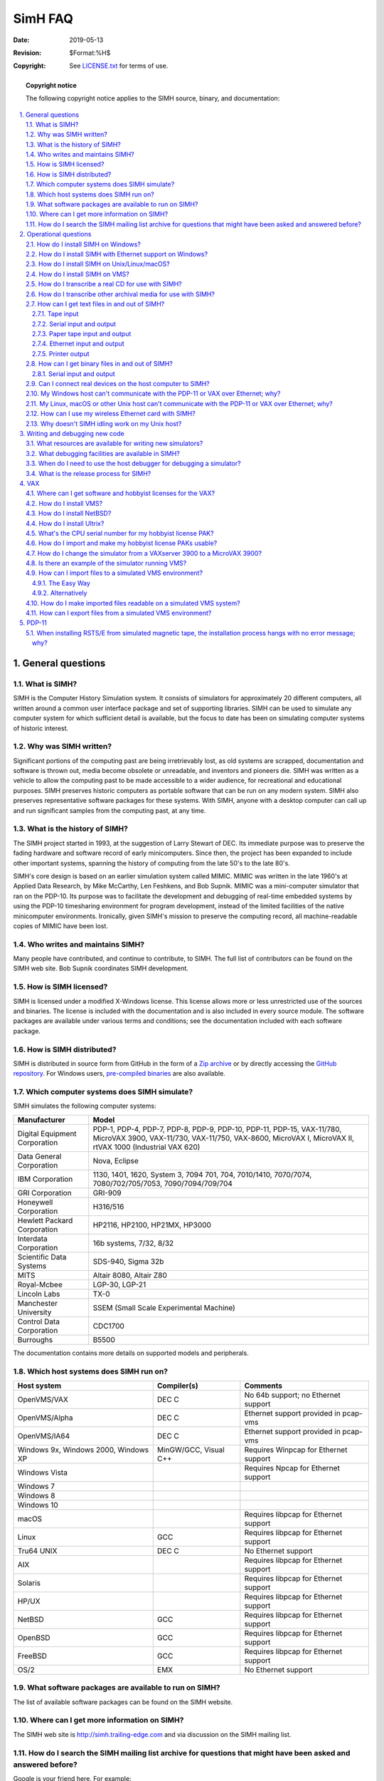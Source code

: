 .. -*- coding: utf-8; mode: rst; tab-width: 4; truncate-lines: t; indent-tabs-mode: nil; truncate-lines: t; -*- vim:set et ts=4 ft=rst nowrap:

**************************
         SimH FAQ
**************************
:Date: 2019-05-13
:Revision: $Format:%H$
:Copyright: See `LICENSE.txt <../LICENSE.txt>`_ for terms of use.

.. topic:: **Copyright notice**

   The following copyright notice applies to the SIMH source, binary, and documentation:

   .. include:: ../LICENSE.txt

.. sectnum:: :suffix: .
.. contents::
   :backlinks: none
   :depth: 3
   :local:

General questions
====================

What is SIMH?
-------------
SIMH is the Computer History Simulation system.
It consists of simulators for approximately 20 different computers,
all written around a common user interface package and set of supporting libraries.
SIMH can be used to simulate any computer system for which sufficient detail is available,
but the focus to date has been on simulating computer systems of historic interest.

Why was SIMH written?
---------------------
Significant portions of the computing past are being irretrievably lost,
as old systems are scrapped, documentation and software is thrown out,
media become obsolete or unreadable, and inventors and pioneers die.
SIMH was written as a vehicle to allow the computing past to be made accessible to a wider audience,
for recreational and educational purposes.
SIMH preserves historic computers as portable software that can be run on any modern system.
SIMH also preserves representative software packages for these systems.
With SIMH, anyone with a desktop computer can call up and run significant samples from the computing past, at any time.

What is the history of SIMH?
----------------------------
The SIMH project started in 1993, at the suggestion of Larry Stewart of DEC.
Its immediate purpose was to preserve the fading hardware and software record of early minicomputers.
Since then, the project has been expanded to include other important systems,
spanning the history of computing from the late 50's to the late 80's.

SIMH's core design is based on an earlier simulation system called MIMIC.
MIMIC was written in the late 1960's at Applied Data Research, by Mike McCarthy, Len Feshkens, and Bob Supnik.
MIMIC was a mini-computer simulator that ran on the PDP-10.
Its purpose was to facilitate the development and debugging of real-time embedded systems by using the PDP-10 timesharing environment for program development,
instead of the limited facilities of the native minicomputer environments.
Ironically, given SIMH's mission to preserve the computing record,
all machine-readable copies of MIMIC have been lost.

Who writes and maintains SIMH?
------------------------------
Many people have contributed, and continue to contribute, to SIMH.
The full list of contributors can be found on the SIMH web site.
Bob Supnik coordinates SIMH development.

How is SIMH licensed?
---------------------
SIMH is licensed under a modified X-Windows license.
This license allows more or less unrestricted use of the sources and binaries.
The license is included with the documentation and is also included in every source module.
The software packages are available under various terms and conditions;
see the documentation included with each software package.

How is SIMH distributed?
------------------------
SIMH is distributed in source form from GitHub in the form of a
`Zip archive <https://github.com/simh/simh/archive/master.zip>`_
or by directly accessing the `GitHub repository <https://github.com/simh/simh>`_.
For Windows users, `pre-compiled binaries <https://github.com/simh/Win32-Development-Binaries>`_ are also available.

Which computer systems does SIMH simulate?
------------------------------------------
SIMH simulates the following computer systems:

==============================  ==================
Manufacturer                    Model
==============================  ==================
Digital Equipment Corporation   PDP-1, PDP-4, PDP-7, PDP-8, PDP-9, PDP-10, PDP-11, PDP-15, VAX-11/780, MicroVAX 3900, VAX-11/730, VAX-11/750, VAX-8600, MicroVAX I, MicroVAX II, rtVAX 1000 (Industrial VAX 620)
Data General Corporation        Nova, Eclipse
IBM Corporation                 1130, 1401, 1620, System 3, 7094 701, 704, 7010/1410, 7070/7074, 7080/702/705/7053, 7090/7094/709/704
GRI Corporation                 GRI-909
Honeywell Corporation           H316/516
Hewlett Packard Corporation     HP2116, HP2100, HP21MX, HP3000
Interdata Corporation           16b systems, 7/32, 8/32
Scientific Data Systems         SDS-940, Sigma 32b
MITS                            Altair 8080, Altair Z80
Royal-Mcbee                     LGP-30, LGP-21
Lincoln Labs                    TX-0
Manchester University           SSEM (Small Scale Experimental Machine)
Control Data Corporation        CDC1700
Burroughs                       B5500
==============================  ==================

The documentation contains more details on supported models and peripherals.

Which host systems does SIMH run on?
------------------------------------

======================================  =====================   =======================================
Host system                             Compiler(s)             Comments
======================================  =====================   =======================================
OpenVMS/VAX                             DEC C                   No 64b support; no Ethernet support
OpenVMS/Alpha                           DEC C                   Ethernet support provided in pcap-vms
OpenVMS/IA64                            DEC C                   Ethernet support provided in pcap-vms
Windows 9x, Windows 2000, Windows XP    MinGW/GCC, Visual C++   Requires Winpcap for Ethernet support
Windows Vista                                                   Requires Npcap for Ethernet support
Windows 7
Windows 8
Windows 10
macOS                                                           Requires libpcap for Ethernet support
Linux                                   GCC                     Requires libpcap for Ethernet support
Tru64 UNIX                              DEC C                   No Ethernet support
AIX                                                             Requires libpcap for Ethernet support
Solaris                                                         Requires libpcap for Ethernet support
HP/UX                                                           Requires libpcap for Ethernet support
NetBSD                                  GCC                     Requires libpcap for Ethernet support
OpenBSD                                 GCC                     Requires libpcap for Ethernet support
FreeBSD                                 GCC                     Requires libpcap for Ethernet support
OS/2                                    EMX                     No Ethernet support
======================================  =====================   =======================================

What software packages are available to run on SIMH?
----------------------------------------------------
The list of available software packages can be found on the SIMH website.

Where can I get more information on SIMH?
-----------------------------------------
The SIMH web site is http://simh.trailing-edge.com and via discussion on the SIMH mailing list.

How do I search the SIMH mailing list archive for questions that might have been asked and answered before?
-----------------------------------------------------------------------------------------------------------
Google is your friend here.
For example:

Perform a Google search for::

    rsts archive -V9 site:mailman.trailing-edge.com/pipermail/simh/

This finds all messages containing ``rsts`` ``archive`` but not ``V9``.

Operational questions
=====================

How do I install SIMH on Windows?
---------------------------------
The simplest way is to download the pre-compiled binaries.
Unzip these into the directory where you want to run SIMH.
You can then run whichever binary that you want.

How do I install SIMH with Ethernet support on Windows?
-------------------------------------------------------
The pre-compiled binaries will provide Ethernet support depending on whether or not the Npcap (or WinPCAP) package has been installed on the host computer.
If you want to run with Ethernet support,
you must download and install the `Npcap AutoInstaller <https://npcap.com/#download>`_.

This creates a network packet driver in Windows for SIMH to attach to.

To use network support, you must either be an administrator on the Windows machine (implied in Windows 9x),
or you must set the windows packet driver to autostart when the system boots.
The NpcapInstaller has an option (which defaults to true) which will automatically start the Network Packet Filter Driver.

How do I install SIMH on Unix/Linux/macOS?
------------------------------------------
Ethernet support is available only on Linux, macOS, NetBSD, OpenBSD, FreeBSD and Solaris.

- Unzip the archive of sources to a new directory.
  You must specify the ``-a`` switch to ``unzip`` for proper conversion of Windows CRLF sequences to Unix newline sequences.

- The makefile included in the SIMH source distribution is a GNU make makefile.
  Some systems have GNU make as the default make (i.e., Linux).
  If your system's make is not GNU make,
  then be sure to install the GNU make package first and then use the ``gmake`` command instead of ``make``:

  .. code:: shell-session

      % make all

- If you want Ethernet support in the PDP-11, VAX or VAX780,
  you should install your OS distribution's ``libpcap-devel`` package prior to building the simulator.

- More details about Ethernet installation and configuration can be found in the ``0readme_ethernet.txt`` file in the SIMH sources.

How do I install SIMH on VMS?
-----------------------------
Download the SIMH source kit, and ``UNZIP`` it in the directory that you want SIMH to reside in.
Unpack it and set the file attributes as follows:

.. code:: shell-session

    $ unzip simh-package.zip
    $ set default [.directory-containing scp.c]
    $ set file/attri=RFM:STM makefile,*.mms,[...]*.c,[...]*.h,[...]*.txt

Simulators with Ethernet network devices (all the VAX simulators and the PDP-11) can have functioning networking when running on Alpha or IA64 OpenVMS.
In order to build and run simulators with networking support, the VMS-PCAP package must be available while building your simulator.
The ``vms-pcap.zip`` file can be downloaded from https://github.com/downloads/simh/simh/vms-pcap.zip.
The ``vms-pcap.zip`` file should be unpacked as follows:

.. code:: shell-session

    $ unzip -aa vms-pcap.zip

The PCAP-VMS components are presumed (by the ``descript.mms`` file) to be located in a directory at the same level as the directory containing the SIMH source files.
For example, if these exist here::

    []descrip.mms
    []scp.c
    etc.

Then the following should exist::

    [-.PCAP-VMS]BUILD_ALL.COM
    [-.PCAP-VMS.PCAP-VCI]
    [-.PCAP-VMS.PCAPVCM]
    etc.

To build simulators on a VAX, use:

.. code:: shell-session

   $ MMx

On Alpha & IA64 hosts, use:

.. code:: shell-session

   $ MMx                        ! With Ethernet support
   $ MMx/MACRO=("NONETWORK=1)   ! Without Ethernet support

``UNZIP`` can be found on the VMS freeware CDs, or from `info-zip.org <http://www.info-zip.org>`.
MMS (Module Management System) can be licensed from HP/Compaq/Digital as part of the VMS Hobbyist program (it is a component of the DECSET product).
MMK can be found on the VMS freeware CDs, or from http://www.kednos.com/kednos/Open_Source/MMK.
DEC C can be licensed from HP/Compaq/Digital as part of the VMS Hobbyist program.

Note that the PDP-10, I7094 and Eclipse emulators cannot be built and used on VAX/VMS,
because the DEC C compiler for VAX/VMS does not support 64-bit integers.
OpenVMS DEC C Alpha and IA64 systems has the required 64-bit capability to build and run all of the emulators.
Ethernet support is only available on Alpha VMS 7.3-1 and above.

.. _question 2.5:

How do I transcribe a real CD for use with SIMH?
------------------------------------------------

- First, you may be able to access a real CD directly from within a simulator using RAW device mode to access the device.
  On Linux, and many Unix variants, support direct access to the CD-ROM from SIMH::

      sim> set rq1 cdrom
      sim> att rq1 /dev/cdrom_drive

- On Windows, the equivalent would be::

      sim> set rq1 cdrom
      sim> att rq1 //./cdrom0

- As for actually making an ISO image of a CD to,
  on Unix, you can copy a CD to an ISO file with the ``dd`` command:

  .. code:: shell-session

     % dd /if=/dev/raw_cd_device /out=/path/cdimage.iso

- Linux, and many Unix variants, support direct access to the CD-ROM from SIMH::

      sim> set rq1 cdrom
      sim> att rq1 -f simh /dev/cdrom_drive

- On Windows, there are quite a few products that can do this.
  The two most common products are detailed below.
  Make sure to disable any anti-virus software before proceeding.
  Anti-virus software tends to interfere with the smooth flow of data from the CD and will occasionally transform the data in strange and unexpected ways to 'protect' you.
  You may also need to limit the read speed.
  Some burnt CD-Rs do not read correctly at the highest rate of speed, depending on the accuracy of the burner;
  pressed CD-ROMs should not have this problem.

  1. Roxio

     A) EZ-CD Creator 5.x
            | Go to the the Disc menu and select Disc Info (there will be a delay).
            | Select the track shown, then click the Read Track button.
            | Enter the Save file name, then OK.

     B) Easy Media Creator 7.x
            | Go to Creator Classic
            | Select Other Tasks | Disc and Device Utility
            | Drill down on the device until you find the data track, then select it
            | Click the 'Read Track...' button
            | Enter the save file name, then OK.

  2. Nero 5.5
         | Select Recorder | Save Track
         | Select the track, set the output filename
         | Click GO

.. _question 2.6:

How do I transcribe other archival media for use with SIMH?
-----------------------------------------------------------
You must have access to a real system that can read the media to be transcribed
(e.g., a system with a working DECtape drive to read a DECtape).
Most systems have utilities to copy raw data to a disk file;
that file can then be transferred over the console serial line to a system with an Internet link.
Utility programs are available to convert raw data streams to SIMH format.

.. _section 2.7:

How can I get text files in and out of SIMH?
--------------------------------------------

Tape input
""""""""""
Files coming into a simulated system can easily be achieved by using a simulated tape drive.
This mechanism allows local host system files to be presented to the simulated system as a set of files on an ANSI labeled tape.
If the simulated system's operating system knows how to read ANSI labeled tape this is a good choice. ::

    sim> att ts0 -f ANSI-VMS file.txt,file.bin,*.c
    sim> att ts0 -f ANSI-RSX11 file.txt,file.bin,*.c
    sim> att ts0 -f ANSI-RSTS file.txt,file.bin,*.c
    sim> att ts0 -f ANSI-RT11 file.txt,file.bin,*.c

    $ MOUNT MSA0: SIMH
    %MOUNT-I-WRITELOCK, volume is write locked
    %MOUNT-I-MOUNTED, SIMH mounted on _MSA0:
    $ TYPE MSA0:file.txt

Serial input and output
"""""""""""""""""""""""
Since SIMH supports the universal serial interface using TELNET,
text can be transferred using one of the serial line transfer protocols (X/Y/Zmodem, Kermit) or using standard cut and paste techniques,
if the host's TELNET program supports it.

To use the TELNET feature,
connect to the SIMH machine using TELNET,
and set the target environment into a ``receive`` mode.
This is usually something like running a text-editor.
Then tell the TELNET program to ``send``, ``transfer``, or ``paste`` the text that you want sent into the SIMH system.

To get text out of the system,
have the TELNET program either log the output,
or if the TELNET program supports a backscroll region you can use that.
Tell the SIMH system to ``type`` or ``cat`` the text file,
sending the output to the TELNET device,
where you can edit it into a text file.

Many TELNET programs also support transferring large files via X/Y/ZModem or Kermit,
which you can use as long as the SIMH system has the appropriate matching program.

`C-Kermit <http://www.columbia.edu/kermit/>`_ from Columbia University is probably the most universal way to transfer files in and out of SIMH systems.

Paper tape input and output
"""""""""""""""""""""""""""
Some systems have paper tape devices which can be attached to a file on the host system and be read within the simulated system.
Systems with a paper tape reader also have a paper tape punch which can be used for output.

Ethernet input and output
"""""""""""""""""""""""""
If the SIMH system supports Ethernet connectivity (PDP-11, VAX),
you can also use the various network copy programs (FTP, DECNET) to transfer files.

Printer output
""""""""""""""
Finally, you can "print" text files to the simulated line printer.
Printer output is automatically formatted as an ASCII text file.

How can I get binary files in and out of SIMH?
----------------------------------------------

Serial input and output
"""""""""""""""""""""""
Since SIMH supports the universal serial interface using TELNET,
binary files can be transferred using one of the serial line transfer protocols (X/Y/ZModem, Kermit)
or by converting the binary to a text-encoded file (HEXify, UUENCODE, VMShare, etc.)
and transferred in text mode (see `section 2.7`_).

Many TELNET programs also support transferring large files via X/Y/ZModem or Kermit,
which you can use as long as the SIMH system has the appropriate matching program.

`C-Kermit <http://www.columbia.edu/kermit/>`_ from Columbia University is probably the most universal way to transfer files in and out of SIMH systems.

Can I connect real devices on the host computer to SIMH?
--------------------------------------------------------
Currently Ethernet devices, Serial Ports and physical disks and/or CDROMs are the devices which can be accessed directly from SIMH simulators.

My Windows host can't communicate with the PDP-11 or VAX over Ethernet; why?
----------------------------------------------------------------------------
Current versions of the simulators will directly allow you to communicate with both other systems on your LAN and your host computer by attaching the simulator's XQ device to the primary network interface on your host.

My Linux, macOS or other Unix host can't communicate with the PDP-11 or VAX over Ethernet; why?
-----------------------------------------------------------------------------------------------
The network stacks on these systems don't naturally receive packets which are transmitted with the ``pcap_sendpacket`` API.
This issue can be accommodated in one of four ways:

1. Use NAT mode for your network connection.
   This mode only allows TCP/IP traffic to flow between the systems (No DECnet, LAT or other proprietary LAN protocols),
   which will be fine for single simulator situations.
2. Add a second Ethernet controller,
   attach both controllers to the same switch or hub,
   and attach SIMH to the second controller.
   Don't configure any host network protocols on the second Ethernet controller.
   The host and SIMH will now be able to communicate across the physical network connection
3. If the host has internal (kernel-level) network bridging support,
   then the host's network configuration can be setup to allow direct communication between the host and the simulated system.
   The SIMH networking layer can accommodate ``tun``/``tap`` and/or ``vde`` networking to achieve this.
   Details of how this is done and which hosts it can work on can be found in the ``0readme_ethernet.txt`` file in the SIMH zip file.
4. Enable 2 XQ (or XU) devices in the simulator and use one in NAT mode to talk to the host system and connect the other to LAN for simulator to simulator communications and other LAN protocols.

How can I use my wireless Ethernet card with SIMH?
--------------------------------------------------
The best approach here is to use NAT mode on your network connection.
This will work fine for simulators using TCP/IP to talk to either their host system and/or to reach the Internet.
Meanwhile, as for directly using the wireless network card the following are some of the considerations:

Wireless Ethernet is something of a misnomer - it "works like" Ethernet.
Wireless cards behave differently than real Ethernet cards in promiscuous mode.
Some wireless cards can't operate in promiscuous mode but can sometimes be successfully used with existing SIMH code.
Sometimes this will also depend on functionality provided by the wireless router you may be connected to.
Many wireless routers will not be well-behaved when you attempt this.

One of the caveats is that the simulated machine cannot run any software which changes the simulated MAC address,
or the network connection will stop working.
For example, DECNET Phase IV (or Phase V in compatibility mode) tries to change the MAC of the network card to ``AA-00-04-xx-xx-xx``.
Nor can you preset the wireless MAC address to the anticipated target DECNET address using something like SMAC to get DECNET to work -
DECNET will see the MAC already preset to the required DECNET address and generate an invalid media (duplicate address) fault.

Otherwise, TCP/IP, LAT, VMS Clustering, and DECNET Phase V in non-compatibility mode work fine.

To get wireless cards to work with SIMH, set the simulated MAC to be the same as the MAC of the wireless card.
An example::

    c:\> IPCONFIG/ALL
    Windows 2000 IP Configuration

      Host Name . . . . . . . . . . . . : LLOH3-EXP29189
      Primary DNS Suffix  . . . . . . . : ad.tasc.com
      Node Type . . . . . . . . . . . . : Hybrid
      IP Routing Enabled. . . . . . . . : No
      WINS Proxy Enabled. . . . . . . . : No
      DNS Suffix Search List. . . . . . : ad.tasc.com

    Ethernet adapter Local Area Connection:

      Connection-specific DNS Suffix  . :
      Description . . . . . . . . . . . : D-Link DWL-650+ Wireless Cardbus
      Physical Address. . . . . . . . . : 00-80-C8-08-CE-DB   <-- MAC address
      DHCP Enabled. . . . . . . . . . . : No
      IP Address. . . . . . . . . . . . : 192.168.0.5
      Subnet Mask . . . . . . . . . . . : 255.255.255.0
      Default Gateway . . . . . . . . . :
      DNS Servers . . . . . . . . . . . :
      Primary WINS Server . . . . . . . : 132.228.188.100
      Secondary WINS Server . . . . . . : 132.228.196.98

    c:\> VAX
    VAX simulator V3.2-1
    sim> DO VAX_CONFIG.DO               <-- setup VAX as normal
    sim> SET XQ MAC=00-80-C8-08-CE-DB   <-- set XQ MAC to wireless MAC address
    sim> B CPU                          <-- and continue...

Why doesn't SIMH idling work on my Unix host?
---------------------------------------------
Some host systems have default clock tick sizes which are greater than what is required to produce useful SIMH idling behavior.
Useful idling depends on a simulators ability to sleep for intervals which are less than or equal to the simulated system's clock tick.
Best idling behavior is realized when sleep intervals can be as small as 1ms.
When a simulator starts,
SIMH determines the host system's clock tick size and based on this determination,
idling will be supported or not.
The ``SHOW VERSION`` command will display (among other things) the host OS's clock tick size which SIMH has determined.
On some platforms (Windows), the host system's clock tick size can be dynamically changed by non-privileged user mode code.
On Windows systems, SIMH sets the OS clock tick size to 1ms so that idling can be supported.
Changing the OS tick size on other platforms may be achieved in some system specific way.

On Solaris, the file ``/etc/system`` contains parameters used to adjust various operating system details.
Adding the following lines to this file and rebooting the system will set the OS clock tick to 1ms and SIMH will have idling support:

.. code:: shell

   set hires_tick=1
   set hires_hz=1000

Writing and debugging new code
==============================

What resources are available for writing new simulators?
--------------------------------------------------------
The SIMH web site contains documentation on the internals of SIMH,
as well as specific help for writing new peripherals for several of the popular simulators.
The ``doc`` directory in the GitHub SIMH source code has a file ``doc/simh.rst`` which describes the internal APIs used by simulator writers.

What debugging facilities are available in SIMH?
------------------------------------------------
Most simulators provide the following debugging capabilities:

- Symbolic assembly and disassembly of memory contents.
- Numeric examination and modification of the data store of any simulated device.
- Numeric search on both memory and device data.
- Visibility to simulator internal structures, such as the event queue.
- An unlimited number of instruction breakpoints.
- Proceed counts on breakpoints.
- Automatic execution of simulator commands on a breakpoint.
- Stepped execution (from single step to 'n' steps).
- A PC change queue, usually 64 instructions deep.
- Instruction execution history recording and display.

Specific simulators may provide additional features,
such as an instruction history buffer,
CPU and/or device logging,
and breakpoints on memory reads and writes.

When do I need to use the host debugger for debugging a simulator?
------------------------------------------------------------------
While a simulator is being debugged, its execution of instructions or debugging support code may be unreliable.
During this process, the programmer may need to use the host debugger to stop in the middle of an instruction execution, or to trap an error condition.
Host debugger breakpoints should be invisible to the simulator;
with the exception of clock calibration,
all simulator events are driven off the event queue rather than real-world events.

If the programmer needs to force a simulator stop from the host debugger,
most simulators provide an ``address stop`` global variable.
Setting this variable to 1 will cause the simulator to stop after completing the current instruction.

What is the release process for SIMH?
-------------------------------------
The latest development code is `available <https://github.com/open-simh/simh/archive/master.zip>`_ from the public source code repository.
Since the latest code is always publicly available and bugs are generally fixed somewhat quickly, there hasn't been a driving need for formal releases.

Bob Supnik's original development efforts are tracked in the Supnik-Current branch of the GitHub repository.
Any changes that he makes there are merged directly into the master branch whenever he provides his current state.

Bob's original development activites released new versions of SIMH whenever a significant number of new features, or important bug fixes, has accumulated.
The major version number only changes when there is a major restructuring of SIMH's internal structures.
The minor version number is changed when the format of the save/restore file must be updated.

VAX
===

Where can I get software and hobbyist licenses for the VAX?
-----------------------------------------------------------
HP (formerly COMPAQ, formerly DEC) provides licenses to OpenVMS for hobbyist use.
A description of the hobbyist license program can be found on http://www.openvmshobbyist.com.

How do I install VMS?
---------------------
To install VMS, you will need a distribution CD-ROM.
Any version after VMS 5.5-2 should run on the MicroVAX 3900 simulator.

- Transcribe the distribution CD-ROM to an ISO-format CD image file.
  (See `question 2.5`_ for information on how to do this).
- Set drive ``RQ1`` to be a CD-ROM.
- Attach the CD-ROM image file to simulated drive ``RQ1``.
- Set drive ``RQ0`` to be the type of disk you want.
  Be sure that the disk is large enough to hold VMS.
- Attach a blank disk image file to simulated drive ``RQ0``.
- Boot the CPU.
- When the self-test code completes, boot the CD-ROM.
- Use standalone backup to restore the CD-ROM contents to the simulated disk::

      sim> set rq0 rd54
      sim> set rq1 cdrom
      sim> att rq0 new_vms.dsk
      sim> att rq1 cd_rom_image.iso
      sim> boot cpu
      :
      >>> boot rq1

      $ (prompt from standalone backup)

A writeup on the procedure can be found on the VMS hobbyist site.

How do I install NetBSD?
------------------------
Directions for installing NetBSD can be found at the `NetBSD web site <http://www.netbsd.org/Ports/vax/emulator-howto.html>`_.

How do I install Ultrix?
------------------------
Ultrix is not presently licensed for hobbyist use.
If you have a valid license for Ultrix,
and distribution tapes for a version that supports the MicroVAX 3900 series (V4 or later),
then you should be able to install Ultrix on the simulator.

- Transcribe the distribution tapes to SIMH-format tape image files.
  (See `question 2.6`_ for information on how to do this).
- Mount the installation tape image on simulated drive ``TQ0``.
- Set drive ``RQ0`` to be the type of disk you want.
  Be sure that the disk is large enough to hold Ultrix.
- Mount a blank disk image file on simulated drive ``RQ0``.
- Boot the CPU.
- When the self-test code completes, boot the installation tape.
- The installation tape will guide you through the installation of Ultrix::

      sim> set rq0 rd54
      sim> att rq0 new_vms.dsk
      sim> att tq0 ultrix_install.tap
      sim> boot cpu
      :
      >>> boot mua0

      (Ultrix installation dialog)

What's the CPU serial number for my hobbyist license PAK?
---------------------------------------------------------
On a MicroVAX 3900, the CPU serial number is not readable and can be an arbitrary value.
12345 will work fine.

How do I import and make my hobbyist license PAKs usable?
---------------------------------------------------------
See `How can I import files to a simulated VMS environment?`_
and `How do I make imported files readable on a simulated VMS system?`_

How do I change the simulator from a VAXserver 3900 to a MicroVAX 3900?
-----------------------------------------------------------------------
To change the type between a MicroVAX 3900 and a VAXServer 3900 use the following commands::

    sim> set cpu model=VAXServer
    sim> set cpu model=MicroVAX

and boot the simulated VAX.

Is there an example of the simulator running VMS?
-------------------------------------------------
This example assumes you are trying to emulate a MicroVAX 3900 with 64MB of memory, with a single 1GB disk drive, a CD-ROM, and an Ethernet controller.

The host OS is Windows NT/2000/XP,
and you have previously dumped the contents of the VMS Hobbyist CD to a disk file as detailed in 2.5,
and have loaded npcap/WinPCAP on the system for Ethernet support.
Other host OS's will look similar but will have different filename syntax. ::

    c:\simh> vax                         ; run VAX emulator
    sim> set cpu 64m                     ; set memory size to 64MB
    sim> load -r vax\ka655x.bin          ; load the MicroVAX 3900 console ROM
    sim> attach NVR vax\ka655.nvr        ; create/load a Non-Volatile RAM file
    sim> set LPT disable                 ; disable devices we don't want/need
    sim> set TQ disable                  ;   "
    sim> set rq0 ra90                    ; set disk 0 to 1GB (RA90 size)
    sim> attach rq0 vax\vaxsys.dsk       ; create/use disk file
    sim> set rq1 rrd40                   ; set disk 1 as a cdrom
    sim> attach -r rq1 vax\hobbyist.dsk  ; attach cdrom dump file as read-only
    sim> set rq2 offline                 ; turn off disk rq2
    sim> set rq3 offline                 ; turn off disk rq3
    sim> attach xq eth0                  ; attach to host Ethernet controller
    sim> b cpu                           ; start (boot) VAX console

    KA655-B V5.3, VMB 2.7
     1) Dansk                            ; will not appear if the controlling
        ..                               ; keyboard doesn't support multi-
    15) Svenska                          ; national characters!
     (1..15): 5
    Performing normal system tests.
    40..39..38..37..36..35..34..33..32..31..30..29..28..27..26..25..
    24..23..22..21..20..19..18..17..16..15..14..13..12..11..10..9..
    8..7..6..5..4..3..
    Tests completed.
    >>> show device                      ; tell console to show all devices
    UQSSP Disk Controller 0 (772150)
    -DUA0 (RA90)
    -DUA1 (RRD40)

    Ethernet Adapter 0 (774440)
    -XQA0 (08-00-2B-AA-BB-CC)
    >>> b dua1                           ; tell console to boot cdrom
    (BOOT/R5:1 DUA1)

    2..1..0

How can I import files to a simulated VMS environment?
------------------------------------------------------

The Easy Way
""""""""""""
Present the files to the VMS system using a pseudo tape drive with the ANSIFILES tape format.
This approach is both easy and achieves direct access by the VMS system in a single step. ::

    c:\simh> vax                         ; run VAX emulator
    sim> attach ts0 -f ansi-vms Hobbyist-USE-ONLY-VA.TXT,*.exe,

Within the running simulator::

    $ mount MSA0: SIMH
    %MOUNT-I-MOUNTED, SIMH mounted on _MSA0:
    $ @MSA0:Hobbyist-USE-ONLY-VA.TXT

Alternatively
"""""""""""""
- Use a CD burner program, like Easy CD Creator or Nero,
  to create an ISO 9660 CD image containing the files you want to import.
  Note that filenames are limited to DOS '8.3' conventions.
- Attach the simulated CD image to a simulated CD drive.
- Mount the simulated CD as an ISO 9660 file system under VMS.
- Copy the files you need from the simulated CD to the simulated disk.

(Thanks to Tim Stark for this suggestion).

How do I make imported files readable on a simulated VMS system?
----------------------------------------------------------------
Files imported using the ANSITAPE paradigm are directly usable without further manipulation.

Some imported files may need to have their file attributes set appropriately in order to be easily usable in the simulated VMS system.
This may be the case for text files which come from Unix or Windows systems that have LF or CRLF line endings and may have been transported to the VMS system via binary network transport OR via a CD image.
``DIRECTORY/FULL`` will display the file's attributes.
A file transferred in binary mode will likely have record attributes that say: ``Fixed 512 byte records``.

A file's record attributes can be changed to handle text files with LF line endings with::

    $ SET FILE/ATTRIBUTE=RFM:STMLF

A file's record attributes can be changed to handle text files with CRLF line endings with::

    $ SET FILE/ATTRIBUTE=RFM:STM

This will work with the latest version of VMS,
but earlier versions didn't have the ``SET FILE``/``ATTRIBUTE`` command.

How can I export files from a simulated VMS environment?
--------------------------------------------------------
- Utility ODS2 (available on the Web) can read an ODS-2 disk image and copy files from that image to the host file system.
- Text files can be printed to the simulated line printer, as described above.

PDP-11
======

When installing RSTS/E from simulated magnetic tape, the installation process hangs with no error message; why?
-------------------------------------------------------------------------------------------------------------------
RSTS/E installation from magnetic tape requires that the tape be write locked.
